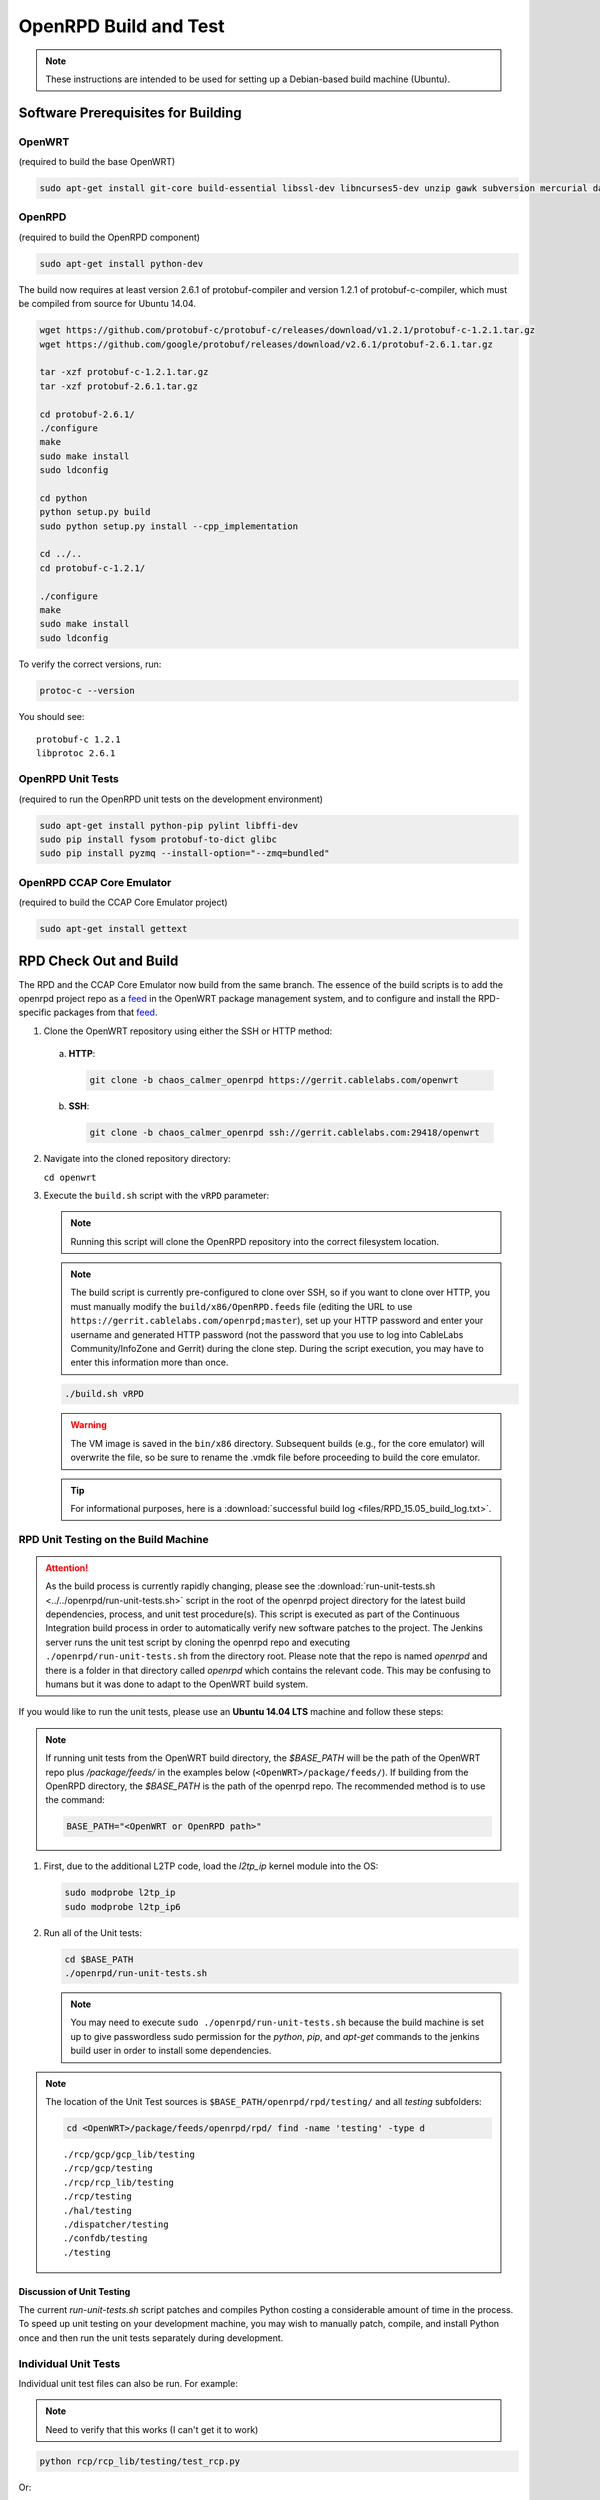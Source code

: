 ######################
OpenRPD Build and Test
######################

.. note:: These instructions are intended to be used for setting up a
   Debian-based build machine (Ubuntu).

***********************************
Software Prerequisites for Building
***********************************

OpenWRT
=======

(required to build the base OpenWRT)

.. code-block:: bash

  sudo apt-get install git-core build-essential libssl-dev libncurses5-dev unzip gawk subversion mercurial daemontools

OpenRPD
=======

(required to build the OpenRPD component)

.. code-block:: bash

  sudo apt-get install python-dev

The build now requires at least version 2.6.1 of protobuf-compiler and version
1.2.1 of protobuf-c-compiler, which must be compiled from source for Ubuntu 14.04.

.. code-block:: bash

  wget https://github.com/protobuf-c/protobuf-c/releases/download/v1.2.1/protobuf-c-1.2.1.tar.gz
  wget https://github.com/google/protobuf/releases/download/v2.6.1/protobuf-2.6.1.tar.gz
  
  tar -xzf protobuf-c-1.2.1.tar.gz
  tar -xzf protobuf-2.6.1.tar.gz
  
  cd protobuf-2.6.1/
  ./configure
  make
  sudo make install
  sudo ldconfig
  
  cd python
  python setup.py build
  sudo python setup.py install --cpp_implementation
  
  cd ../..
  cd protobuf-c-1.2.1/
  
  ./configure
  make
  sudo make install
  sudo ldconfig

To verify the correct versions, run:

.. code-block:: bash

  protoc-c --version

You should see::

  protobuf-c 1.2.1
  libprotoc 2.6.1

OpenRPD Unit Tests
==================

(required to run the OpenRPD unit tests on the development environment)

.. code-block:: bash

  sudo apt-get install python-pip pylint libffi-dev
  sudo pip install fysom protobuf-to-dict glibc
  sudo pip install pyzmq --install-option="--zmq=bundled"

OpenRPD CCAP Core Emulator
==========================

(required to build the CCAP Core Emulator project)

.. code-block:: bash

  sudo apt-get install gettext

***********************
RPD Check Out and Build
***********************

The RPD and the CCAP Core Emulator now build from the same branch.
The essence of the build scripts is to add the openrpd project repo as a feed_
in the OpenWRT package management system, and to configure and install the
RPD-specific packages from that feed_.

.. _feed: https://wiki.openwrt.org/doc/devel/feeds

1. Clone the OpenWRT repository using either the SSH or HTTP method:

  a. **HTTP**:
     
     .. code-block:: bash

        git clone -b chaos_calmer_openrpd https://gerrit.cablelabs.com/openwrt

  b. **SSH**:

     .. code-block:: bash

        git clone -b chaos_calmer_openrpd ssh://gerrit.cablelabs.com:29418/openwrt

2. Navigate into the cloned repository directory:

   ``cd openwrt``

3. Execute the ``build.sh`` script with the ``vRPD`` parameter:

   .. note:: Running this script will clone the OpenRPD repository into the
      correct filesystem location.

   .. note:: The build script is currently pre-configured to clone
      over SSH, so if you want to clone over HTTP, you must manually modify the
      ``build/x86/OpenRPD.feeds`` file (editing the URL to use
      ``https://gerrit.cablelabs.com/openrpd;master``), set up your HTTP
      password and enter your username and generated HTTP password (not the
      password that you use to log into CableLabs Community/InfoZone and
      Gerrit) during the clone step. During the script execution, you may have
      to enter this information more than once.

   .. code-block:: bash

      ./build.sh vRPD

   .. warning:: The VM image is saved in the ``bin/x86`` directory. Subsequent
      builds (e.g., for the core emulator) will overwrite the file, so be sure
      to rename the .vmdk file before proceeding to build the core emulator.

   .. tip:: For informational purposes, here is a :download:`successful build log <files/RPD_15.05_build_log.txt>`.

   .. _successful build log: ./files/RPD_15.05_build_log.txt

RPD Unit Testing on the Build Machine
=====================================

.. attention:: As the build process is currently rapidly changing, please see
   the :download:`run-unit-tests.sh <../../openrpd/run-unit-tests.sh>` script in the root
   of the openrpd project directory for
   the latest build dependencies, process, and unit test procedure(s). This
   script is executed as part of the Continuous Integration build process in
   order to automatically verify new software patches to the project. The
   Jenkins server runs the unit test script by cloning the openrpd repo and
   executing ``./openrpd/run-unit-tests.sh`` from the directory root. Please note
   that the repo is named `openrpd` and there is a folder in that directory
   called `openrpd` which contains the relevant code. This may be confusing to
   humans but it was done to adapt to the OpenWRT build system.

If you would like to run the unit tests, please use an **Ubuntu 14.04 LTS**
machine and follow these steps:

.. note:: If running unit tests from the OpenWRT build directory, the
   `$BASE_PATH` will be the path of the OpenWRT repo plus `/package/feeds/` in
   the examples below (``<OpenWRT>/package/feeds/``). If building from the
   OpenRPD directory, the `$BASE_PATH` is the path of the openrpd repo. The
   recommended method is to use the command:

   .. code-block:: bash

      BASE_PATH="<OpenWRT or OpenRPD path>"

1. First, due to the additional L2TP code, load the `l2tp_ip` kernel module
   into the OS:
   
   .. code-block:: bash

      sudo modprobe l2tp_ip
      sudo modprobe l2tp_ip6

2. Run all of the Unit tests:

   .. code-block:: bash

      cd $BASE_PATH
      ./openrpd/run-unit-tests.sh

   .. note:: You may need to execute ``sudo ./openrpd/run-unit-tests.sh`` because the
      build machine is set up to give passwordless sudo permission for the
      `python`, `pip`, and `apt-get` commands to the jenkins build user in
      order to install some dependencies.

.. note:: The location of the Unit Test sources is
   ``$BASE_PATH/openrpd/rpd/testing/`` and all `testing` subfolders:

   .. code-block:: bash

      cd <OpenWRT>/package/feeds/openrpd/rpd/ find -name 'testing' -type d

   ::

      ./rcp/gcp/gcp_lib/testing
      ./rcp/gcp/testing
      ./rcp/rcp_lib/testing
      ./rcp/testing
      ./hal/testing
      ./dispatcher/testing
      ./confdb/testing
      ./testing

Discussion of Unit Testing
--------------------------

The current `run-unit-tests.sh` script patches and compiles Python costing a
considerable amount of time in the process. To speed up unit testing on your
development machine, you may wish to manually patch, compile, and install
Python once and then run the unit tests separately during development.

Individual Unit Tests
=====================

Individual unit test files can also be run. For example:

.. note:: Need to verify that this works (I can't get it to work)

.. code-block:: bash

   python rcp/rcp_lib/testing/test_rcp.py

Or:

.. code-block:: bash

   cd <OpenWRT>/package/feeds/openrpd/
   python -m unittest -v rpd.rcp.rcp_lib.testing.test_rcp

Unit Tests for a single class within a single file can be run. For example:

.. code-block:: bash

   python -m unittest -v rpd.rcp.rcp_lib.testing.test_rcp.TestRCPSpecifics

One specific Unit Test case can be run. For example:

.. code-block:: bash

   python -m unittest -v rpd.rcp.rcp_lib.testing.test_rcp.TestRCPSpecifics.test_tlv_data


RPD VM Manual Creation
======================

Manually creating an RPD Virtual Machine using the built VMDK:

After the OpenRPD build completes successfully, a .vmdk (virtual machine
hard disk) file should be in the `<OpenWRT>/bin/x86/` directory
(``openwrt-x86-generic-combined-ext4.vmdk``). This file can be used during
the creation of a Virtual Machine.

Using VirtualBox, select the option to create a New Machine. For the `OS
Type`, select `Linux` and for the `Version` select `Other Linux (32-bit)`.
For the Hard Disk, select the option to `Use an existing virtual hard disk
file`, and make sure to select the .vmdk that you have built.

One more critical configuration is Network section. You **MUST** define 2
networking interfaces:

* eth0 - Management Interface
* eth1 - Connection to the DHCP Server, Time Protocol Server, and CCAP Core


CCAP Core Emulator Build
========================

The process for checking out and building the CCAP Core Emulator VMDK is very
similar to the process for checking out and building the RPD.

.. tip:: You can skip steps 1 & 2 if you already checked out this repo to
   build/test the RPD.

1. Clone the OpenWRT repository using either the SSH or HTTP method:

   .. note:: The 'master' branch of this repository is a mirror of the
      `official OpenWRT repository`_, and you will need to check out the
      specified branch to receive the changes necessary for CCAP Core Emulator.

   .. _official OpenWRT repository: https://github.com/openwrt/openwrt

   a. **HTTP**:

      .. code-block:: bash
      
         git clone -b chaos_calmer_openrpd https://gerrit.cablelabs.com/openwrt

   b. **SSH**:

      .. code-block:: bash

         git clone -b chaos_calmer_openrpd ssh://gerrit.cablelabs.com:29418/openwrt

2. Navigate into the cloned repository directory:

   .. code-block:: bash
   
      cd openwrt

3. Execute the ``build.sh`` script with the ``core-sim`` argument:

   .. code-block:: bash

      ./build.sh core-sim

*************************
Running Integration Tests
*************************

Software Prerequisites
======================

* Install the following prerequisites that are required to run the OpenRPD
  integration tests:

  .. code-block:: bash

      sudo apt-get install qemu-kvm libvirt-bin ubuntu-vm-builder bridge-utils python-paramiko sshpass
      sudo pip install paramiko==1.16.0
      sudo pip install scp

* Verify that the prerequisites were installed correctly by running:

  .. code-block:: bash

     kvm-ok

  You should see the results::

    INFO: /dev/kvm exists
    KVM acceleration can be used

  .. note:: If you are running Ubuntu as a VM in Fusion, you must check the
     box for `Enable hypervisor applications in this virtual machine`, under
     `Processors & Memory`/`Advanced options`

     Other VM platforms/hypervisors may have similar options to enable
     passthrough support of CPU hardware virtualization.

.. note:: If KVM is not supported in your environment, the Integration Tests
   can be run using QEMU by passing the ``--qemu`` flag to the integration
   test command.

* Add the user that will run the tests to the "libvirtd" group.  This can be
  accomplished by running a command similar to:

  .. code-block:: bash

     sudo usermod -a -G libvirtd <username>

  Group membership can be verified by running the command:

  .. code-block:: bash
   
     groups
   
  You should see "libvirtd" in the output.

Running Automated Integration Tests
===================================

The script for creating topologies is stored in the CCAP Core Emulator source
tree. It requires PYTHONPATH to point to a specific directory in the workspace:

.. code-block:: bash

   export PYTHONPATH=<CCAP_Core_Emulator_OpenWRT>/package/feeds/openrpd/

The script will copy the VMDK images to the current directory, convert them to
the required format (qcow2), and start the Virtual Machines.

.. note:: You will need approximately 75 MB per VM.  Please make sure that you
   have enough free disk space.

.. note:: If the user that will run the tests is NOT in the "libvirtd" group,
   then the tests will fail unless they are run under sudo.

To run all integration tests in the script, execute:

.. code-block:: bash

   cd $PYTHONPATH
   python -m rpd_service_suite.its_basic --rpd-image="<PATH_OF_RPD.vmdk>" --server-image="<PATH_OF_CORE_EMULATOR.vmdk>"

To run one test specified by name, execute:

.. code-block:: bash

   python -m rpd_service_suite.its_basic --rpd-image="<PATH_OF_RPD.vmdk>" --server-image="<PATH_OF_CORE_EMULATOR.vmdk>" --test=test_01_basic_init


Adding Integration Tests
------------------------

The test infrastructure is already prepared in the file::

  <CCAP_Core_Emulator_OpenWRT>/package/feeds/openrpd/rpd_service_suite/its_basic.py

New test cases can be created by adding new methods with names starting with a
``test_`` prefix.  For example:

.. code-block:: python

   def test_02_example(self):

.. tip:: Detailed information about the python unit test framework can be found
   at https://docs.python.org/2/library/unittest.html#test-cases

Python Integration Test Notes
-----------------------------

Starting VMs
^^^^^^^^^^^^

From python there are three ways of creating and starting VMs:

1. Create and start a VM in one step.  This will create, start and wait until
   the VM is ready:

   a. For a CCAP Core Emulator VM (currently referred to in the code as
      "Service Suite"):

      .. code-block:: python

         server = self.topology.create_vm_service_suite("ServiceSuite1")

   b. For a RPD VM:

      .. code-block:: python

         rpd = self.topology.create_vm_open_rpd("RPD1")

2. Create a VM and start it manually after some time:

   .. code-block:: python

      server = self.topology.create_vm_service_suite("ServiceSuite1", start=False)
      # <...do something...>
      self.topology.start_vm(server.name)

3. Create one or more VMs and start all of them at once. This can save some
   time (parallel booting), but note that sometimes it is necessary to have
   one machine ready before another.

   .. code-block:: python

      server = self.topology.create_vm_service_suite("ServiceSuite1", start=False)
      rpd = self.topology.create_vm_open_rpd("RPD1", start=False)
      self.topology.start_and_wait_for_all()

Sending Commands to VMs
^^^^^^^^^^^^^^^^^^^^^^^

There are two ways to communicate with VMs:

1. Using prepared messages:
   
   The supported format of messages is defined in the google protobuf file::

     <CCAP_Core_Emulator_OpenWRT>/package/feeds/openrpd/rpd/it_api/it_api_msgs.proto

   Message defined to control a CCAP Core Emulator VM::
   
     t_ItApiServiceSuiteMessage

   Message for a RPD VM::

     t_ItApiRpdMessage

   A populated message can be sent using::

     vm.vm_command(msg)

   *Examples*:

   **Get the contents of a DB from a RPD VM**::

     msg = t_ItApiRpdMessage()
     msg.ItApiRpdMessageType = msg.IT_API_RPD_GET
     reply = rpd_vm.vm_command(msg)

   **Enable the DHCPv4 service on a CCAP Core Emulator VM** (Some helper methods
   were added to simplify enabling/disabling services)::

     msg = t_ItApiServiceSuiteMessage()
     msg.MessageType = msg.IT_API_SERVICE_SUITE_CONFIGURE
     msg.ServiceConfigureMessage.DHCPv4.enable = True
     reply = server.vm_command(msg)

2. Using shell commands:
   
   The following method can be used to execute a command in a VM shell in
   order to get extra information outside of the RPD process::
   
     output = rpd.run_command("netstat -ln | grep '0.0.0.0:6000'")


Enabling/Disabling Services on CCAP Core Emulator VM
^^^^^^^^^^^^^^^^^^^^^^^^^^^^^^^^^^^^^^^^^^^^^^^^^^^^

A helper method was created to simplify the configuration of services
(for now only disabling and enabling)::

  server.prepare_config_message()

*Examples*:

* Enable IPv4 specific services (tps is the TimeProtocol service, listening
  for both IPv4 and IPv6 requests)::
  
    msg = server.prepare_config_message(dhcpv4=True, tps=True, ccapv4=True)
    reply = server.vm_command(msg)

* Disable all services::

    msg = server.prepare_config_message(dhcpv4=False, dhcpv6=False tps=False, ccapv4=False, ccapv6=False)


Running Manual Integration Tests
--------------------------------

As with the Automated Integration Tests, the `PYTHONPATH` must point to a
specific directory in the CCAP Core Emulator workspace::
  
  export PYTHONPATH=<CCAP_Core_Emulator_OpenWRT>/package/feeds/openrpd/

  
Starting VMs
^^^^^^^^^^^^

The script will copy the VMDK images to the current directory, convert them to
the required format (qcow2), and start the Virtual Machines.

.. note:: You will need approximately 75 MB per VM.  Please make sure that
   you have enough free disk space.

The following python code will start one RPD VM::

  python -m rpd_service_suite.testing.test_topology --rpd-image="<PATH_OF_RPD.vmdk>"

The following python code will start multiple RPD VMs (the same or different
images can be used)::

  python -m rpd_service_suite.testing.test_topology --rpd-image="<PATH_OF_RPD.vmdk>" --rpd-image="<PATH_OF_RPD.vmdk>"
  
The following python code will start one RPD VM and one CCAP Core Emulator VM::

  python -m rpd_service_suite.testing.test_topology --rpd-image="<PATH_OF_RPD.vmdk>" --server-image="<PATH_OF_CORE_EMULATOR.vmdk>"

The following python code will start one RPD VM and one CCAP Core Emulator VM
with the eth1 IP address configured to some specific value (both ipv4 and ipv6
are supported)::

  python -m rpd_service_suite.testing.test_topology --rpd-image="<PATH_OF_RPD.vmdk>" --server-image="<PATH_OF_CORE_EMULATOR.vmdk>" --server-addr="192.168.5.2"

Booting up VMs takes some time (about 30 seconds). When they are ready, a new
terminal (one per VM) should open, and you should see output similar to the
following::

  ...
  2016-02-24
  13:42:31,315
  topology:run_command:338:DEBUG:Stderr:

  Topology should be ready, press anything to kill it

By pressing any key, the topology is destroyed and all created files are removed

Extra Options
`````````````

If something was not destroyed correctly (VM or network), an optional parameter
can be appended to kill all VMs and networks at the beginning::

  python -m rpd_service_suite.testing.test_topology --rpd-image="<PATH_OF_RPD.vmdk>" --destroy-before
  
To connect to VMs manually instead of opening terminals by the script (a list
of VMs with IP addresses will be printed)::

  python -m rpd_service_suite.testing.test_topology --rpd-image="<PATH_OF_RPD.vmdk>" --disable-terminal

Which should produce output similar to::

  ...
  2016-02-24
  12:57:29,055
  topology:run_command:338:DEBUG:Stderr: 

  VM:
  'RPD1':
  '192.168.122.83'
  
  VM:
  'RPD2':
  '192.168.122.75'
  
  VM:
  'server':
  '192.168.122.31'
  
  Topology should be ready, press anything to kill it

Basic Integration Test Logs
===========================

Console Output & Logfiles:

These files demonstrate the console and logfile output from a successful run
of the OpenRPD basic integration tests by the original Cisco developers.
Test were run on 3/22.  The software version used for the run should match
the initial baseline (created March 4, 2016) in the OpenRPD Gerrit repository.

  :download:`Console Output <files/Integration_Test_basics_success.txt>`

  :download:`OpenRPD VM logfile  <files/open_rpd.log>`


***************
Tips and Tricks
***************

Reboot Hold
===========

Set the environment variable ``PC_REBOOT_HOLD`` to ``true`` or ``1`` and the
manager will not reboot the device automatically.

.. code-block:: bash

  export PC_REBOOT_HOLD=1


